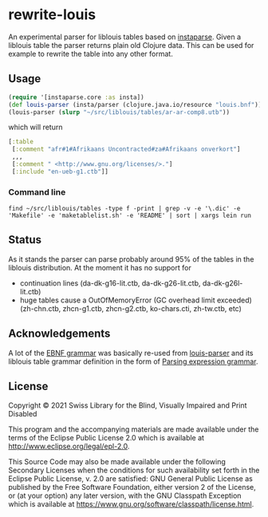 * rewrite-louis

An experimental parser for liblouis tables based on [[https://github.com/engelberg/instaparse][instaparse]]. Given
a liblouis table the parser returns plain old Clojure data. This can
be used for example to rewrite the table into any other format.

** Usage

#+begin_src clojure
   (require '[instaparse.core :as insta])
   (def louis-parser (insta/parser (clojure.java.io/resource "louis.bnf")))
   (louis-parser (slurp "~/src/liblouis/tables/ar-ar-comp8.utb"))
#+end_src

which will return

#+begin_src clojure
  [:table
   [:comment "afr#1#Afrikaans Uncontracted#za#Afrikaans onverkort"]
   ,,,
   [:comment " <http://www.gnu.org/licenses/>."]
   [:include "en-ueb-g1.ctb"]]
#+end_src

*** Command line

#+begin_src shell
  find ~/src/liblouis/tables -type f -print | grep -v -e '\.dic' -e 'Makefile' -e 'maketablelist.sh' -e 'README' | sort | xargs lein run
#+end_src

** Status

As it stands the parser can parse probably around 95% of the tables in
the liblouis distribution. At the moment it has no support for

- continuation lines (da-dk-g16-lit.ctb, da-dk-g26-lit.ctb, da-dk-g26l-lit.ctb)
- huge tables cause a OutOfMemoryError (GC overhead limit exceeded)
  (zh-chn.ctb, zhcn-g1.ctb, zhcn-g2.ctb, ko-chars.cti, zh-tw.ctb, etc)

** Acknowledgements

A lot of the [[https://github.com/liblouis/rewrite-louis/blob/main/resources/louis.bnf][EBNF grammar]] was basically re-used from [[https://github.com/liblouis/louis-parser][louis-parser]] and
its liblouis table grammar definition in the form of [[https://en.wikipedia.org/wiki/Parsing_expression_grammar][Parsing
expression grammar]].

** License
Copyright © 2021 Swiss Library for the Blind, Visually Impaired and Print Disabled

This program and the accompanying materials are made available under
the terms of the Eclipse Public License 2.0 which is available at
http://www.eclipse.org/legal/epl-2.0.

This Source Code may also be made available under the following
Secondary Licenses when the conditions for such availability set forth
in the Eclipse Public License, v. 2.0 are satisfied: GNU General
Public License as published by the Free Software Foundation, either
version 2 of the License, or (at your option) any later version, with
the GNU Classpath Exception which is available at
https://www.gnu.org/software/classpath/license.html.
